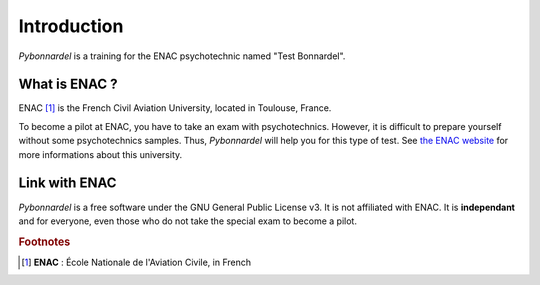 Introduction
=============

*Pybonnardel* is a training for the ENAC psychotechnic named "Test Bonnardel".


What is ENAC ?
---------------

ENAC [#f1]_ is the French Civil Aviation University, located in Toulouse, France.

To become a pilot at ENAC, you have to take an exam with psychotechnics. However, it is difficult to prepare yourself without some psychotechnics samples. Thus, *Pybonnardel* will help you for this type of test. See `the ENAC website <http://www.enac.fr/>`_ for more informations about this university.


Link with ENAC
---------------

*Pybonnardel* is a free software under the GNU General Public License v3. It is not affiliated with ENAC. It is **independant** and for everyone, even those who do not take the special exam to become a pilot.


.. rubric:: Footnotes
.. [#f1] **ENAC** : École Nationale de l'Aviation Civile, in French
